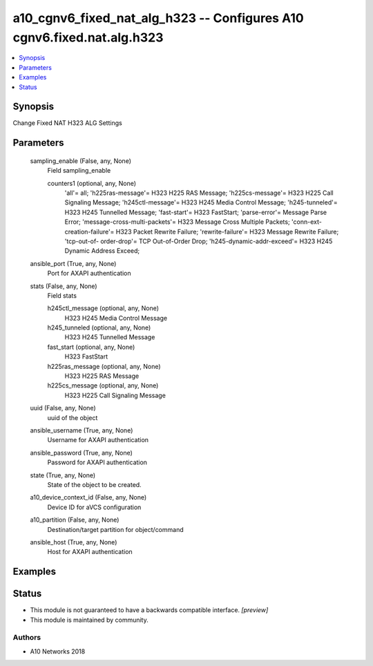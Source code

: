 .. _a10_cgnv6_fixed_nat_alg_h323_module:


a10_cgnv6_fixed_nat_alg_h323 -- Configures A10 cgnv6.fixed.nat.alg.h323
=======================================================================

.. contents::
   :local:
   :depth: 1


Synopsis
--------

Change Fixed NAT H323 ALG Settings






Parameters
----------

  sampling_enable (False, any, None)
    Field sampling_enable


    counters1 (optional, any, None)
      'all'= all; 'h225ras-message'= H323 H225 RAS Message; 'h225cs-message'= H323 H225 Call Signaling Message; 'h245ctl-message'= H323 H245 Media Control Message; 'h245-tunneled'= H323 H245 Tunnelled Message; 'fast-start'= H323 FastStart; 'parse-error'= Message Parse Error; 'message-cross-multi-packets'= H323 Message Cross Multiple Packets; 'conn-ext-creation-failure'= H323 Packet Rewrite Failure; 'rewrite-failure'= H323 Message Rewrite Failure; 'tcp-out-of- order-drop'= TCP Out-of-Order Drop; 'h245-dynamic-addr-exceed'= H323 H245 Dynamic Address Exceed;



  ansible_port (True, any, None)
    Port for AXAPI authentication


  stats (False, any, None)
    Field stats


    h245ctl_message (optional, any, None)
      H323 H245 Media Control Message


    h245_tunneled (optional, any, None)
      H323 H245 Tunnelled Message


    fast_start (optional, any, None)
      H323 FastStart


    h225ras_message (optional, any, None)
      H323 H225 RAS Message


    h225cs_message (optional, any, None)
      H323 H225 Call Signaling Message



  uuid (False, any, None)
    uuid of the object


  ansible_username (True, any, None)
    Username for AXAPI authentication


  ansible_password (True, any, None)
    Password for AXAPI authentication


  state (True, any, None)
    State of the object to be created.


  a10_device_context_id (False, any, None)
    Device ID for aVCS configuration


  a10_partition (False, any, None)
    Destination/target partition for object/command


  ansible_host (True, any, None)
    Host for AXAPI authentication









Examples
--------

.. code-block:: yaml+jinja

    





Status
------




- This module is not guaranteed to have a backwards compatible interface. *[preview]*


- This module is maintained by community.



Authors
~~~~~~~

- A10 Networks 2018


